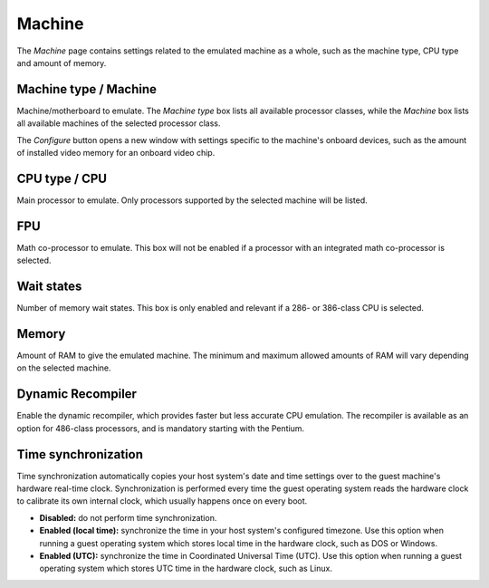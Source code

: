Machine
=======

The *Machine* page contains settings related to the emulated machine as a whole, such as the machine type, CPU type and amount of memory.

Machine type / Machine
----------------------

Machine/motherboard to emulate. The *Machine type* box lists all available processor classes, while the *Machine* box lists all available machines of the selected processor class.

The *Configure* button opens a new window with settings specific to the machine's onboard devices, such as the amount of installed video memory for an onboard video chip.

CPU type / CPU
--------------

Main processor to emulate. Only processors supported by the selected machine will be listed.

FPU
---

Math co-processor to emulate. This box will not be enabled if a processor with an integrated math co-processor is selected.

Wait states
-----------

Number of memory wait states. This box is only enabled and relevant if a 286- or 386-class CPU is selected.

Memory
------

Amount of RAM to give the emulated machine. The minimum and maximum allowed amounts of RAM will vary depending on the selected machine.

Dynamic Recompiler
------------------

Enable the dynamic recompiler, which provides faster but less accurate CPU emulation. The recompiler is available as an option for 486-class processors, and is mandatory starting with the Pentium.

Time synchronization
--------------------

Time synchronization automatically copies your host system's date and time settings over to the guest machine's hardware real-time clock. Synchronization is performed every time the guest operating system reads the hardware clock to calibrate its own internal clock, which usually happens once on every boot.

* **Disabled:** do not perform time synchronization.
* **Enabled (local time):** synchronize the time in your host system's configured timezone. Use this option when running a guest operating system which stores local time in the hardware clock, such as DOS or Windows.
* **Enabled (UTC):** synchronize the time in Coordinated Universal Time (UTC). Use this option when running a guest operating system which stores UTC time in the hardware clock, such as Linux.
